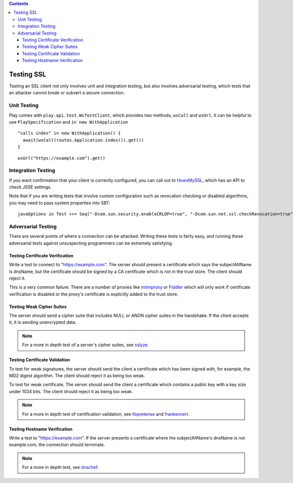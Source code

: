 .. contents::
   :depth: 3
..

.. raw:: html

   <!--- Copyright (C) 2009-2015 Typesafe Inc. <http://www.typesafe.com> -->

.. _testingssl:

Testing SSL
===========

Testing an SSL client not only involves unit and integration testing,
but also involves adversarial testing, which tests that an attacker
cannot break or subvert a secure connection.

Unit Testing
------------

Play comes with ``play.api.test.WsTestClient``, which provides two
methods, ``wsCall`` and ``wsUrl``. It can be helpful to use
``PlaySpecification`` and ``in new WithApplication``

::

    "calls index" in new WithApplication() {
      await(wsCall(routes.Application.index()).get())   
    }

::

    wsUrl("https://example.com").get()

Integration Testing
-------------------

If you want confirmation that your client is correctly configured, you
can call out to `HowsMySSL <https://www.howsmyssl.com/s/api.html>`__,
which has an API to check JSSE settings.

.. includecode:: ./code/HowsMySSLSpec.scala#context

Note that if you are writing tests that involve custom configuration
such as revocation checking or disabled algorithms, you may need to pass
system properties into SBT:

::

    javaOptions in Test ++= Seq("-Dcom.sun.security.enableCRLDP=true", "-Dcom.sun.net.ssl.checkRevocation=true", "-Djavax.net.debug=all")

Adversarial Testing
-------------------

There are several points of where a connection can be attacked. Writing
these tests is fairly easy, and running these adversarial tests against
unsuspecting programmers can be extremely satisfying.

.. note::This should not be taken as a complete list, but as a
    guide. In situations where security is paramount, a review should be
    done by professional info-sec consultants.

Testing Certificate Verification
~~~~~~~~~~~~~~~~~~~~~~~~~~~~~~~~

Write a test to connect to "https://example.com". The server should
present a certificate which says the subjectAltName is dnsName, but the
certificate should be signed by a CA certificate which is not in the
trust store. The client should reject it.

This is a very common failure. There are a number of proxies like
`mitmproxy <https://mitmproxy.org>`__ or
`Fiddler <http://www.telerik.com/fiddler>`__ which will only work if
certificate verification is disabled or the proxy's certificate is
explicitly added to the trust store.

Testing Weak Cipher Suites
~~~~~~~~~~~~~~~~~~~~~~~~~~

The server should send a cipher suite that includes NULL or ANON cipher
suites in the handshake. If the client accepts it, it is sending
unencrypted data.

.. note:: For a more in depth test of a server's cipher suites, see
    `sslyze <https://github.com/iSECPartners/sslyze>`__.

Testing Certificate Validation
~~~~~~~~~~~~~~~~~~~~~~~~~~~~~~

To test for weak signatures, the server should send the client a
certificate which has been signed with, for example, the MD2 digest
algorithm. The client should reject it as being too weak.

To test for weak certificate, The server should send the client a
certificate which contains a public key with a key size under 1024 bits.
The client should reject it as being too weak.

.. note:: For a more in depth test of certification validation, see
    `tlspretense <https://github.com/iSECPartners/tlspretense>`__ and
    `frankencert <https://github.com/sumanj/frankencert>`__.

Testing Hostname Verification
~~~~~~~~~~~~~~~~~~~~~~~~~~~~~

Write a test to "https://example.com". If the server presents a
certificate where the subjectAltName's dnsName is not example.com, the
connection should terminate.

.. note:: For a more in depth test, see
    `dnschef <https://tersesystems.com/2014/03/31/testing-hostname-verification/>`__.
